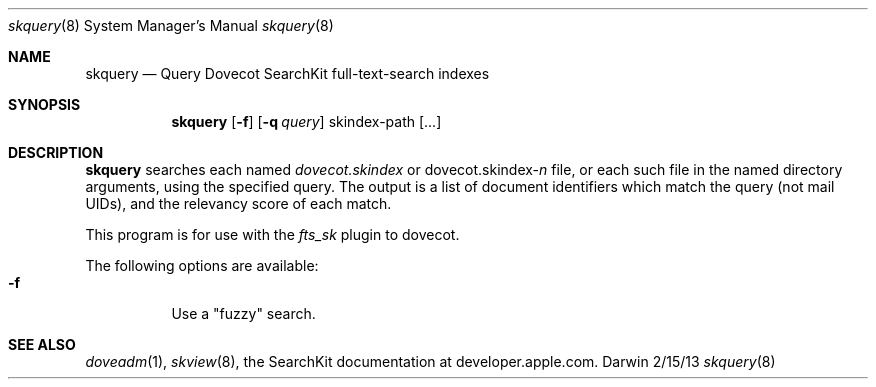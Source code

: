 .\"Modified from man(1) of FreeBSD, the NetBSD mdoc.template, and mdoc.samples.
.\"See Also:
.\"man mdoc.samples for a complete listing of options
.\"man mdoc for the short list of editing options
.\"/usr/share/misc/mdoc.template
.Dd 2/15/13               \" DATE 
.Dt skquery 8      \" Program name and manual section number 
.Os Darwin
.Sh NAME                 \" Section Header - required - don't modify 
.Nm skquery
.Nd Query Dovecot SearchKit full-text-search indexes
.Sh SYNOPSIS             \" Section Header - required - don't modify
.Nm
.Op Fl f
.Op Fl q Ar query
skindex-path [...]                 \" Arguments
.Sh DESCRIPTION          \" Section Header - required - don't modify
.Nm
searches each named
.Ar dovecot.skindex
or
.Ar dovecot.skindex-\fIn\fR
file, or each such file in the named directory arguments,
using the specified query.  The output is a list of document
identifiers which match the query (not mail UIDs), and the
relevancy score of each match.
.Pp                      \" Inserts a space
This program is for use with the
.Ar fts_sk
plugin to dovecot.
.Pp
The following options are available:
.Bl -tag -compact
.It Fl f
Use a "fuzzy" search.
.El                      \" Ends the list
.Sh SEE ALSO
.Xr doveadm 1 ,
.Xr skview 8 ,
the SearchKit documentation at developer.apple.com.
